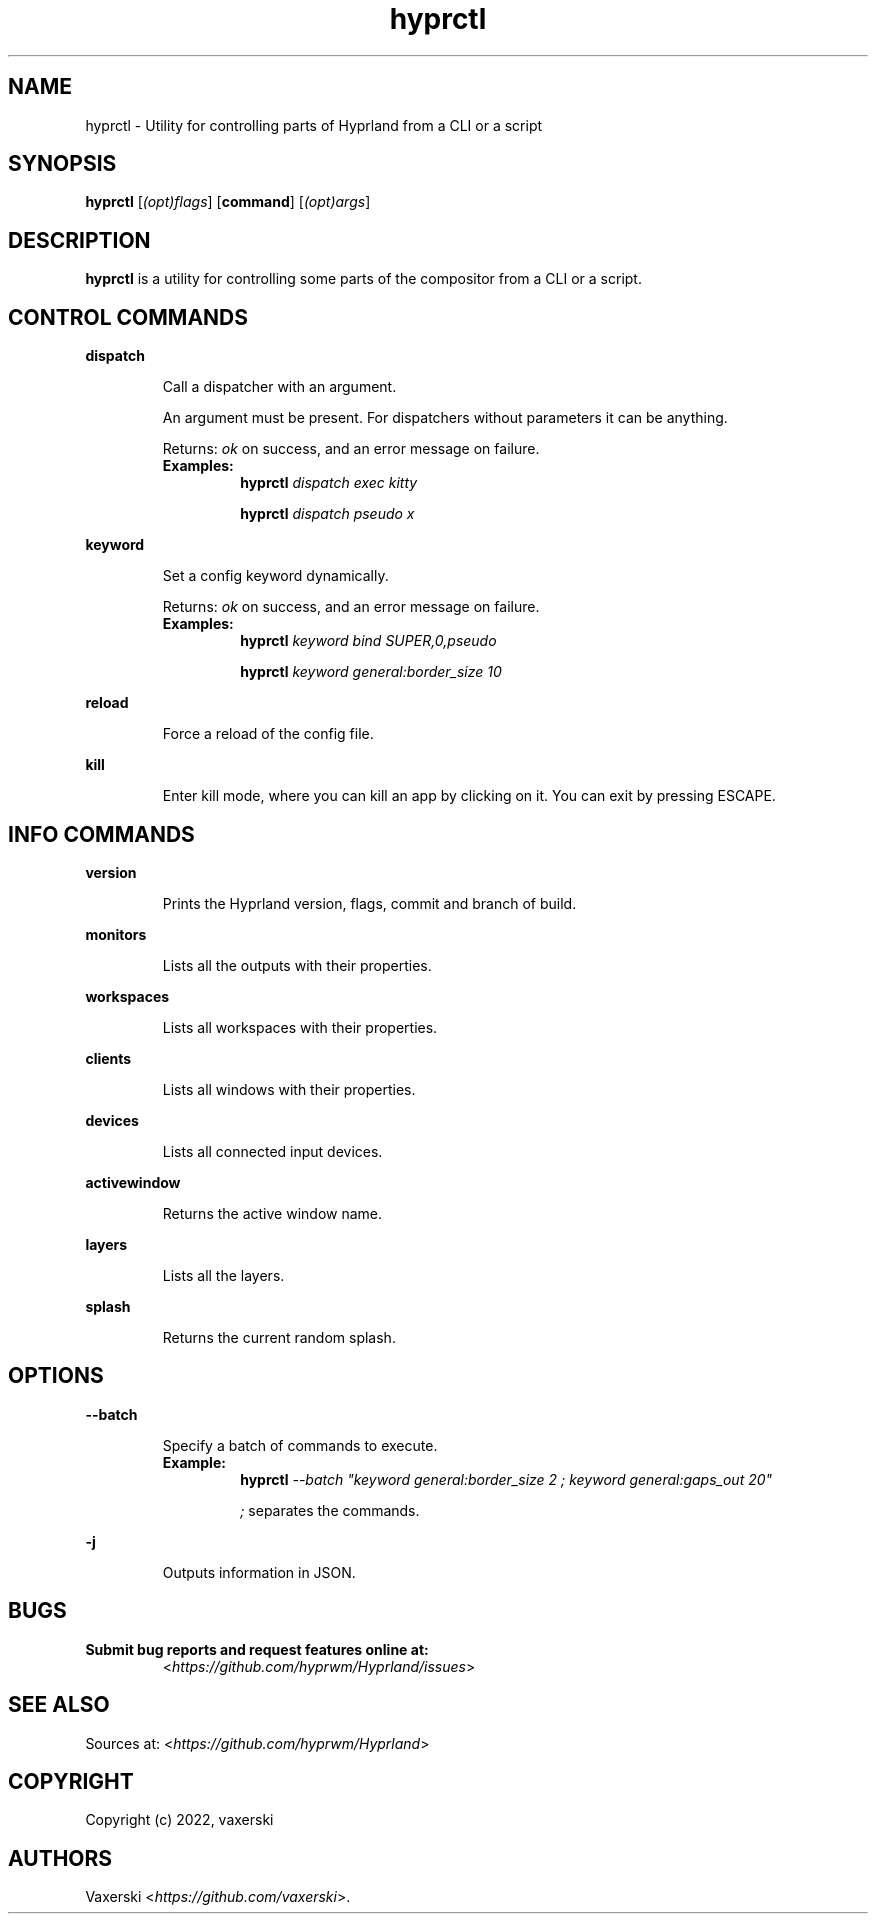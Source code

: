 .\" Automatically generated by Pandoc 2.5
.\"
.TH "hyprctl" "1" "20 Oct 2022" "" "hyprctl User Manual"
.hy
.SH NAME
.PP
hyprctl \- Utility for controlling parts of Hyprland from a CLI or a
script
.SH SYNOPSIS
.PP
\f[B]hyprctl\f[R] [\f[I](opt)flags\f[R]] [\f[B]command\f[R]]
[\f[I](opt)args\f[R]]
.SH DESCRIPTION
.PP
\f[B]hyprctl\f[R] is a utility for controlling some parts of the
compositor from a CLI or a script.
.SH CONTROL COMMANDS
.PP
\f[B]dispatch\f[R]
.RS
.PP
Call a dispatcher with an argument.
.PP
An argument must be present.
For dispatchers without parameters it can be anything.
.PP
Returns: \f[I]ok\f[R] on success, and an error message on failure.
.TP
.B Examples:
\f[B]hyprctl\f[R] \f[I]dispatch exec kitty\f[R]
.RS
.PP
\f[B]hyprctl\f[R] \f[I]dispatch pseudo x\f[R]
.RE
.RE
.PP
\f[B]keyword\f[R]
.RS
.PP
Set a config keyword dynamically.
.PP
Returns: \f[I]ok\f[R] on success, and an error message on failure.
.TP
.B Examples:
\f[B]hyprctl\f[R] \f[I]keyword bind SUPER,0,pseudo\f[R]
.RS
.PP
\f[B]hyprctl\f[R] \f[I]keyword general:border_size 10\f[R]
.RE
.RE
.PP
\f[B]reload\f[R]
.RS
.PP
Force a reload of the config file.
.RE
.PP
\f[B]kill\f[R]
.RS
.PP
Enter kill mode, where you can kill an app by clicking on it.
You can exit by pressing ESCAPE.
.RE
.SH INFO COMMANDS
.PP
\f[B]version\f[R]
.RS
.PP
Prints the Hyprland version, flags, commit and branch of build.
.RE
.PP
\f[B]monitors\f[R]
.RS
.PP
Lists all the outputs with their properties.
.RE
.PP
\f[B]workspaces\f[R]
.RS
.PP
Lists all workspaces with their properties.
.RE
.PP
\f[B]clients\f[R]
.RS
.PP
Lists all windows with their properties.
.RE
.PP
\f[B]devices\f[R]
.RS
.PP
Lists all connected input devices.
.RE
.PP
\f[B]activewindow\f[R]
.RS
.PP
Returns the active window name.
.RE
.PP
\f[B]layers\f[R]
.RS
.PP
Lists all the layers.
.RE
.PP
\f[B]splash\f[R]
.RS
.PP
Returns the current random splash.
.RE
.SH OPTIONS
.PP
\f[B]\-\-batch\f[R]
.RS
.PP
Specify a batch of commands to execute.
.TP
.B Example:
\f[B]hyprctl\f[R] \f[I]\-\-batch \[dq]keyword general:border_size 2 ;
keyword general:gaps_out 20\[dq]\f[R]
.RS
.PP
\f[I];\f[R] separates the commands.
.RE
.RE
.PP
\f[B]\-j\f[R]
.RS
.PP
Outputs information in JSON.
.RE
.SH BUGS
.TP
.B Submit bug reports and request features online at:
<\f[I]https://github.com/hyprwm/Hyprland/issues\f[R]>
.SH SEE ALSO
.PP
Sources at: <\f[I]https://github.com/hyprwm/Hyprland\f[R]>
.SH COPYRIGHT
.PP
Copyright (c) 2022, vaxerski
.SH AUTHORS
Vaxerski <\f[I]https://github.com/vaxerski\f[R]>.
